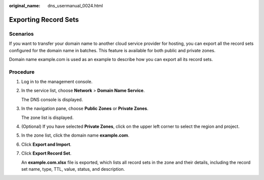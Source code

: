 :original_name: dns_usermanual_0024.html

.. _dns_usermanual_0024:

Exporting Record Sets
=====================

**Scenarios**
-------------

If you want to transfer your domain name to another cloud service provider for hosting, you can export all the record sets configured for the domain name in batches. This feature is available for both public and private zones.

Domain name example.com is used as an example to describe how you can export all its record sets.

.. _dns_usermanual_0024__section5370171114710:

**Procedure**
-------------

#. Log in to the management console.

#. In the service list, choose **Network** > **Domain Name Service**.

   The DNS console is displayed.

#. In the navigation pane, choose **Public Zones** or **Private Zones**.

   The zone list is displayed.

#. (Optional) If you have selected **Private Zones**, click |image1| on the upper left corner to select the region and project.

#. In the zone list, click the domain name **example.com**.

#. Click **Export and Import**.

#. Click **Export Record Set**.

   An **example.com.xlsx** file is exported, which lists all record sets in the zone and their details, including the record set name, type, TTL, value, status, and description.

.. |image1| image:: /_static/images/en-us_image_0000001906653140.png
